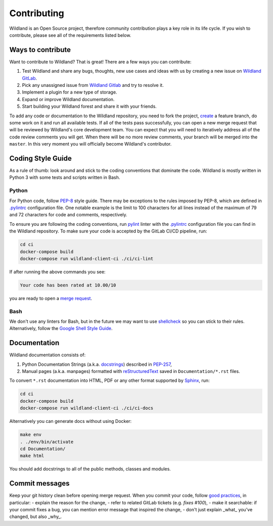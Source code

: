 Contributing
============

Wildland is an Open Source project, therefore community contribution plays a key role in its life
cycle. If you wish to contribute, please see all of the requirements listed below.


Ways to contribute
------------------

Want to contribute to Wildland? That is great! There are a few ways you can contribute:

#. Test Wildland and share any bugs, thoughts, new use cases and ideas with us by creating a new issue on `Wildland GitLab`_.
#. Pick any unassigned issue from `Wildland Gitlab`_ and try to resolve it.
#. Implement a plugin for a new type of storage.
#. Expand or improve Wildland documentation.
#. Start building your Wildland forest and share it with your friends.

To add any code or documentation to the Wildland repository, you need to fork the project, `create`_
a feature branch, do some work on it and run all available tests. If all of the tests pass
successfully, you can open a new merge request that will be reviewed by Wildland's core development
team. You can expect that you will need to iteratively address all of the code review comments you
will get. When there will be no more review comments, your branch will be merged into the
``master``. In this very moment you will officially become Wildland's contributor.

.. _Wildland GitLab: https://gitlab.com/wild-land/
.. _create: https://docs.gitlab.com/ee/user/project/merge_requests/creating_merge_requests.html


Coding Style Guide
------------------

As a rule of thumb: look around and stick to the coding conventions that dominate the code. Wildland
is mostly written in Python 3 with some tests and scripts written in Bash.


Python
~~~~~~

For Python code, follow `PEP-8`_ style guide. There may be exceptions to the rules imposed by PEP-8,
which are defined in `.pylintrc`_ configuration file. One notable example is the limit to 100
characters for all lines instead of the maximum of 79 and 72 characters for code and comments,
respectively.

To ensure you are following the coding conventions, run `pylint`_ linter with the `.pylintrc`_
configuration file you can find in the Wildland repository. To make sure your code is accepted by
the GitLab CI/CD pipeline, run:

.. code-block:: console

   cd ci
   docker-compose build
   docker-compose run wildland-client-ci ./ci/ci-lint

If after running the above commands you see:

.. code-block:: console

   Your code has been rated at 10.00/10

you are ready to open a `merge request`_.

.. _PEP-8: https://www.python.org/dev/peps/pep-0008/
.. _.pylintrc: http://pylint.pycqa.org/en/latest/user_guide/run.html?highlight=.pylintrc#command-line-options
.. _pylint: https://www.pylint.org/
.. _merge request: https://docs.gitlab.com/ee/user/project/merge_requests/


Bash
~~~~

We don't use any linters for Bash, but in the future we may want to use `shellcheck`_ so you can
stick to their rules. Alternatively, follow the `Google Shell Style Guide`_.

.. _shellcheck: https://github.com/koalaman/shellcheck
.. _Google Shell Style Guide: https://google.github.io/styleguide/shellguide.html


Documentation
-------------

Wildland documentation consists of:

#. Python Documentation Strings (a.k.a. `docstrings`_) described in `PEP-257`_,
#. Manual pages (a.k.a. manpages) formatted with `reStructuredText`_ saved in ``Documentation/*.rst`` files.

To convert ``*.rst`` documentation into HTML, PDF or any other format supported by `Sphinx`_, run:

.. code-block:: console

   cd ci
   docker-compose build
   docker-compose run wildland-client-ci ./ci/ci-docs

Alternatively you can generate docs without using Docker:

.. code-block:: console

   make env
   . ./env/bin/activate
   cd Documentation/
   make html

You should add docstrings to all of the public methods, classes and modules.

.. _reStructuredText: https://en.wikipedia.org/wiki/ReStructuredText
.. _Sphinx: https://en.wikipedia.org/wiki/Sphinx_(documentation_generator)
.. _docstrings: https://www.python.org/dev/peps/pep-0008/#documentation-strings
.. _PEP-257: https://www.python.org/dev/peps/pep-0257/


Commit messages
---------------

Keep your git history clean before opening merge request. When you commit your code, follow `good
practices`_, in particular:
- explain the reason for the change,
- refer to related GitLab tickets (e.g. `fixes #100`),
- make it searchable: if your commit fixes a bug, you can mention error message that inspired the change,
- don't just explain _what_ you've changed, but also _why_.

.. _good practices: https://dhwthompson.com/2019/my-favourite-git-commit
